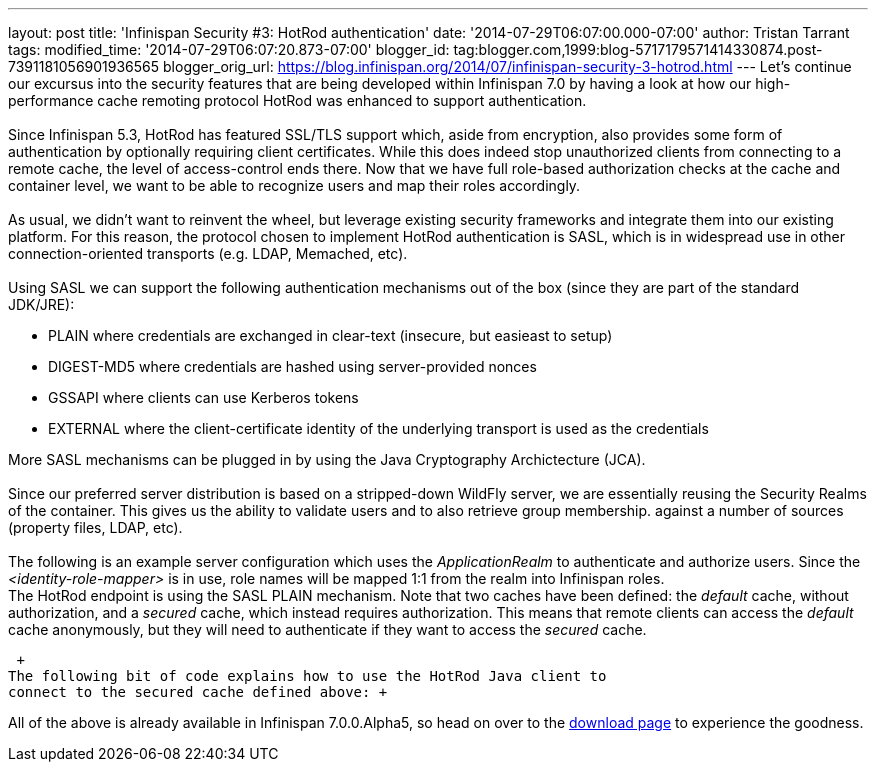 ---
layout: post
title: 'Infinispan Security #3: HotRod authentication'
date: '2014-07-29T06:07:00.000-07:00'
author: Tristan Tarrant
tags: 
modified_time: '2014-07-29T06:07:20.873-07:00'
blogger_id: tag:blogger.com,1999:blog-5717179571414330874.post-7391181056901936565
blogger_orig_url: https://blog.infinispan.org/2014/07/infinispan-security-3-hotrod.html
---
Let's continue our excursus into the security features that are being
developed within Infinispan 7.0 by having a look at how our
high-performance cache remoting protocol HotRod was enhanced to support
authentication. +
 +
Since Infinispan 5.3, HotRod has featured SSL/TLS support which, aside
from encryption, also provides some form of authentication by optionally
requiring client certificates. While this does indeed stop unauthorized
clients from connecting to a remote cache, the level of access-control
ends there. Now that we have full role-based authorization checks at the
cache and container level, we want to be able to recognize users and map
their roles accordingly. +
 +
As usual, we didn't want to reinvent the wheel, but leverage existing
security frameworks and integrate them into our existing platform. For
this reason, the protocol chosen to implement HotRod authentication is
SASL, which is in widespread use in other connection-oriented transports
(e.g. LDAP, Memached, etc). +
 +
Using SASL we can support the following authentication mechanisms out of
the box (since they are part of the standard JDK/JRE): +

* PLAIN where credentials are exchanged in clear-text (insecure, but
easieast to setup)
* DIGEST-MD5 where credentials are hashed using server-provided nonces
* GSSAPI where clients can use Kerberos tokens
* EXTERNAL where the client-certificate identity of the underlying
transport is used as the credentials

More SASL mechanisms can be plugged in by using the Java Cryptography
Archictecture (JCA). +
 +
Since our preferred server distribution is based on a stripped-down
WildFly server, we are essentially reusing the Security Realms of the
container. This gives us the ability to validate users and to also
retrieve group membership. against a number of sources (property files,
LDAP, etc). +
 +
The following is an example server configuration which uses the
_ApplicationRealm_ to authenticate and authorize users. Since the
_<identity-role-mapper>_ is in use, role names will be mapped 1:1 from
the realm into Infinispan roles. +
The HotRod endpoint is using the SASL PLAIN mechanism. Note that two
caches have been defined: the _default_ cache, without authorization,
and a _secured_ cache, which instead requires authorization. This means
that remote clients can access the _default_ cache anonymously, but they
will need to authenticate if they want to access the _secured_ cache.

 +
The following bit of code explains how to use the HotRod Java client to
connect to the secured cache defined above: +

All of the above is already available in Infinispan 7.0.0.Alpha5, so
head on over to the http://infinispan.org/download/[download page] to
experience the goodness.
